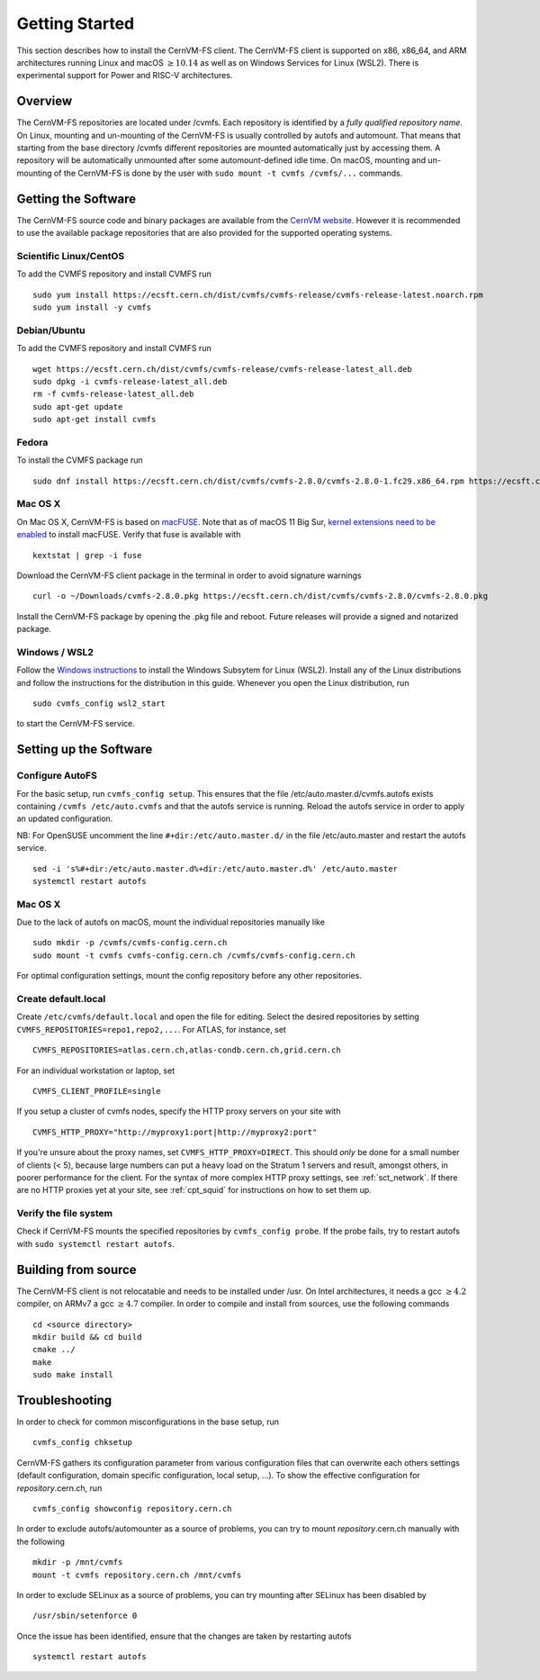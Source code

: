 Getting Started
===============

This section describes how to install the CernVM-FS client.
The CernVM-FS client is supported on x86, x86\_64, and ARM architectures running Linux and
macOS \ :math:`\geq 10.14` as well as on Windows Services for Linux (WSL2).
There is experimental support for Power and RISC-V architectures.

Overview
--------
The CernVM-FS repositories are located under /cvmfs.
Each repository is identified by a *fully qualified repository name*.
On Linux, mounting and un-mounting of the CernVM-FS is usually controlled by autofs and automount.
That means that starting from the base directory /cvmfs different repositories are mounted automatically just by accessing them.
A repository will be automatically unmounted after some automount-defined idle time.
On macOS, mounting and un-mounting of the CernVM-FS is done by the user with ``sudo mount -t cvmfs /cvmfs/...`` commands.


Getting the Software
--------------------
The CernVM-FS source code and binary packages are available from the `CernVM website <https://cernvm.cern.ch/portal/filesystem/downloads>`_.
However it is recommended to use the available package repositories that are also provided for the supported operating systems.

Scientific Linux/CentOS
~~~~~~~~~~~~~~~~~~~~~~~
To add the CVMFS repository and install CVMFS run

::

    sudo yum install https://ecsft.cern.ch/dist/cvmfs/cvmfs-release/cvmfs-release-latest.noarch.rpm
    sudo yum install -y cvmfs

Debian/Ubuntu
~~~~~~~~~~~~~
To add the CVMFS repository and install CVMFS run

::

    wget https://ecsft.cern.ch/dist/cvmfs/cvmfs-release/cvmfs-release-latest_all.deb
    sudo dpkg -i cvmfs-release-latest_all.deb
    rm -f cvmfs-release-latest_all.deb
    sudo apt-get update
    sudo apt-get install cvmfs

Fedora
~~~~~~
To install the CVMFS package run

::

    sudo dnf install https://ecsft.cern.ch/dist/cvmfs/cvmfs-2.8.0/cvmfs-2.8.0-1.fc29.x86_64.rpm https://ecsft.cern.ch/dist/cvmfs/cvmfs-config/cvmfs-config-default-latest.noarch.rpm


Mac OS X
~~~~~~~~

On Mac OS X, CernVM-FS is based on `macFUSE <http://osxfuse.github.io>`_.
Note that as of macOS 11 Big Sur, `kernel extensions need to be enabled <https://support.apple.com/guide/mac-help/change-startup-disk-security-settings-a-mac-mchl768f7291/mac>`_
to install macFUSE.
Verify that fuse is available with

::

    kextstat | grep -i fuse

Download the CernVM-FS client package in the terminal in order to avoid signature warnings

::

    curl -o ~/Downloads/cvmfs-2.8.0.pkg https://ecsft.cern.ch/dist/cvmfs/cvmfs-2.8.0/cvmfs-2.8.0.pkg

Install the CernVM-FS package by opening the .pkg file and reboot.
Future releases will provide a signed and notarized package.


Windows / WSL2
~~~~~~~~~~~~~~

Follow the `Windows instructions <https://docs.microsoft.com/en-us/windows/wsl/install-win10>`_ to install the Windows Subsytem for Linux (WSL2).
Install any of the Linux distributions and follow the instructions for the distribution in this guide.
Whenever you open the Linux distribution, run

::

    sudo cvmfs_config wsl2_start

to start the CernVM-FS service.


Setting up the Software
-----------------------

Configure AutoFS
~~~~~~~~~~~~~~~~

For the basic setup, run ``cvmfs_config setup``.
This ensures that the file /etc/auto.master.d/cvmfs.autofs exists containing ``/cvmfs /etc/auto.cvmfs`` and that the autofs service is running. Reload the autofs service in order to apply an updated configuration.

NB: For OpenSUSE uncomment the line ``#+dir:/etc/auto.master.d/`` in the file /etc/auto.master and restart the autofs service.

::

    sed -i 's%#+dir:/etc/auto.master.d%+dir:/etc/auto.master.d%' /etc/auto.master
    systemctl restart autofs


Mac OS X
~~~~~~~~

Due to the lack of autofs on macOS, mount the individual repositories manually like

::

    sudo mkdir -p /cvmfs/cvmfs-config.cern.ch
    sudo mount -t cvmfs cvmfs-config.cern.ch /cvmfs/cvmfs-config.cern.ch

For optimal configuration settings, mount the config repository before any other repositories.


Create default.local
~~~~~~~~~~~~~~~~~~~~

Create ``/etc/cvmfs/default.local`` and open the file for editing.
Select the desired repositories by setting ``CVMFS_REPOSITORIES=repo1,repo2,...``. For ATLAS, for instance, set

::

    CVMFS_REPOSITORIES=atlas.cern.ch,atlas-condb.cern.ch,grid.cern.ch

For an individual workstation or laptop, set

::

    CVMFS_CLIENT_PROFILE=single

If you setup a cluster of cvmfs nodes, specify the HTTP proxy servers on your site with

::

    CVMFS_HTTP_PROXY="http://myproxy1:port|http://myproxy2:port"

If you're unsure about the proxy names, set ``CVMFS_HTTP_PROXY=DIRECT``.
This should *only* be done for a small number of clients (< 5), because large numbers can put a heavy load on the Stratum 1 servers and result, amongst others, in poorer performance for the client.
For the syntax of more complex HTTP proxy settings, see :ref:`sct_network`.
If there are no HTTP proxies yet at your site, see :ref:`cpt_squid` for instructions on how to set them up.

Verify the file system
~~~~~~~~~~~~~~~~~~~~~~

Check if CernVM-FS mounts the specified repositories by ``cvmfs_config probe``.
If the probe fails, try to restart autofs with ``sudo systemctl restart autofs``.

Building from source
--------------------

The CernVM-FS client is not relocatable and needs to be installed under /usr.
On Intel architectures, it needs a gcc :math:`\geq 4.2` compiler, on ARMv7 a gcc :math:`\geq 4.7` compiler. In order to compile and install from sources, use the following commands

::

    cd <source directory>
    mkdir build && cd build
    cmake ../
    make
    sudo make install

Troubleshooting
---------------

In order to check for common misconfigurations in the base setup, run

::

    cvmfs_config chksetup

CernVM-FS gathers its configuration parameter from various configuration files that can overwrite each others settings (default configuration, domain specific configuration, local setup, ...).
To show the effective configuration for *repository*.cern.ch, run

::

    cvmfs_config showconfig repository.cern.ch

In order to exclude autofs/automounter as a source of problems, you can try to mount *repository*.cern.ch manually with the following

::

    mkdir -p /mnt/cvmfs
    mount -t cvmfs repository.cern.ch /mnt/cvmfs

In order to exclude SELinux as a source of problems, you can try mounting after SELinux has been disabled by

::

    /usr/sbin/setenforce 0

Once the issue has been identified, ensure that the changes are taken by restarting autofs

::

    systemctl restart autofs
